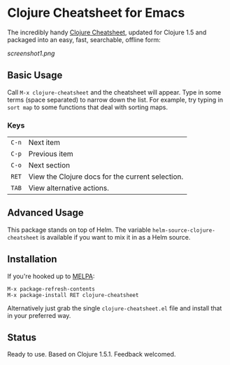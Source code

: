 * Clojure Cheatsheet for Emacs
  
The incredibly handy [[http://clojure.org/cheatsheet][Clojure Cheatsheet]], updated for Clojure 1.5 and
packaged into an easy, fast, searchable, offline form:

[[screenshot1.png]]

** Basic Usage
   
Call =M-x clojure-cheatsheet= and the cheatsheet will appear. Type
in some terms (space separated) to narrow down the list. For example,
try typing in =sort map= to some functions that deal with sorting maps.

*** Keys

| =C-n= | Next item                                        |
| =C-p= | Previous item                                    |
| =C-o= | Next section                                     |
| =RET= | View the Clojure docs for the current selection. |
| =TAB= | View alternative actions.                        |

** Advanced Usage

This package stands on top of Helm. The variable
=helm-source-clojure-cheatsheet= is available if you want to mix it in
as a Helm source.

** Installation

If you're hooked up to [[http://melpa.milkbox.net/][MELPA]]:

#+BEGIN_EXAMPLE
M-x package-refresh-contents
M-x package-install RET clojure-cheatsheet
#+END_EXAMPLE

Alternatively just grab the single =clojure-cheatsheet.el= file and
install that in your preferred way.

** Status

Ready to use. Based on Clojure 1.5.1. Feedback welcomed.
